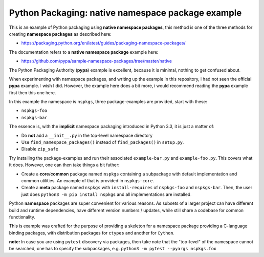 Python Packaging: native namespace package example
==================================================

This is an example of Python packaging using **native namespace packages**,
this method is one of the three methods for creating **namespace packages** as
described here:

* https://packaging.python.org/en/latest/guides/packaging-namespace-packages/

The documentation refers to a **native namespace package** example here:

* https://github.com/pypa/sample-namespace-packages/tree/master/native

The Python Packaging Authority (**pypa**) example is excellent, because it is
minimal, nothing to get confused about.

When experimenting with namespace packages, and writing up the example in this
repository, I had not seen the official **pypa** example. I wish I did.
However, the example here does a bit more, i would recommend reading the
**pypa** example first then this one here.

In this example the namespace is ``nspkgs``, three package-examples are
provided, start with these:

* ``nspkgs-foo``
* ``nspkgs-bar``

The essence is, with the **implicit** namespace packaging introduced in Python
3.3, it is just a matter of:

* Do **not** add a ``__init__.py`` in the top-level namespace directory
* Use ``find_namespace_packages()`` instead of ``find_packages()`` in
  ``setup.py``.
* Disable ``zip_safe``

Try installing the package-examples and run their associated ``example-bar.py``
and ``example-foo.py``. This covers what it does. However, one can then take
things a bit futher:

* Create a **core**/**common** package named ``nspkgs`` containing a subpackage
  with default implementation and common utilities. An example of that is
  provided in ``nspkgs-core``.

* Create a **meta** package named ``nspkgs`` with ``install-requires`` of
  ``nspkgs-foo`` and ``nspkgs-bar``. Then, the user just does ``python3 -m pip
  install nspkgs`` and all implementations are installed.

Python **namespace** packages are super convenient for various reasons. As
subsets of a larger project can have different build and runtime dependencies,
have different version numbers / updates, while still share a codebase for
common functionality.

This is example was crafted for the purpose of providing a skeleton for a
namespace package providing a C-language binding packages, with distribution
packages for ``ctypes`` and another for ``Cython``.

**note:** In case you are using ``pytest`` discovery via packages, then take
note that the "top-level" of the namespace cannot be searched, one has to
specify the subpackages, e.g. ``python3 -m pytest --pyargs nspkgs.foo``
